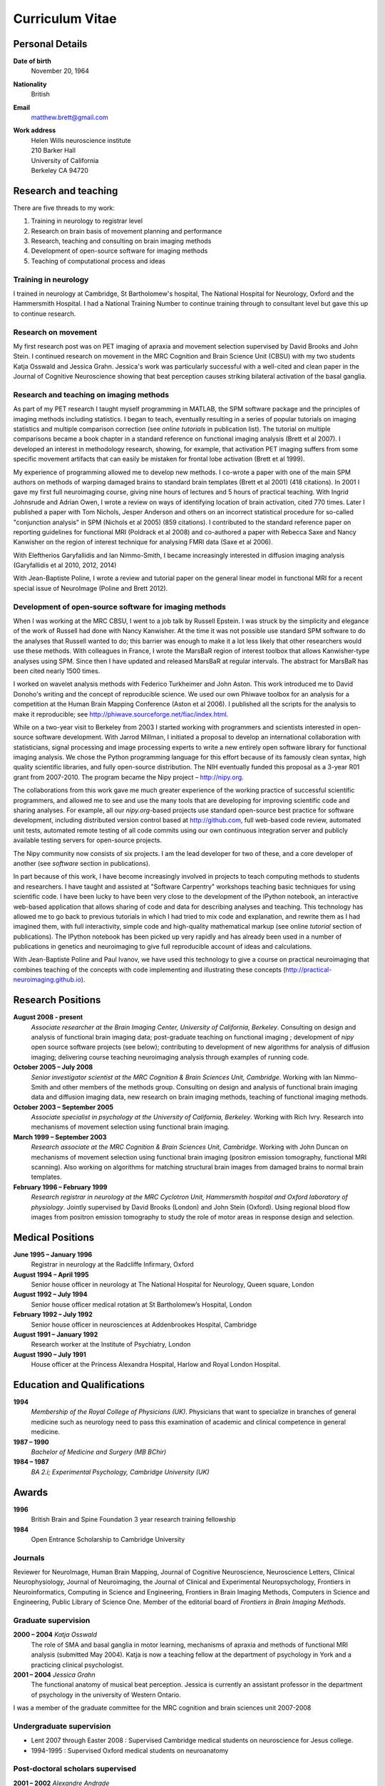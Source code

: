 .. _cv:

################
Curriculum Vitae
################

****************
Personal Details
****************

**Date of birth**
    November 20, 1964

**Nationality**
    British

**Email**
    matthew.brett@gmail.com

**Work address**
     | Helen Wills neuroscience institute
     | 210 Barker Hall
     | University of California
     | Berkeley CA 94720

*********************
Research and teaching
*********************

There are five threads to my work:

#. Training in neurology to registrar level
#. Research on brain basis of movement planning and performance
#. Research, teaching and consulting on brain imaging methods
#. Development of open-source software for imaging methods
#. Teaching of computational process and ideas

Training in neurology
=====================

I trained in neurology at Cambridge, St Bartholomew's hospital, The National
Hospital for Neurology, Oxford and the Hammersmith Hospital. I had a National
Training Number to continue training through to consultant level but gave this
up to continue research.

Research on movement
====================

My first research post was on PET imaging of apraxia and movement selection
supervised by David Brooks and John Stein. I continued research on movement in
the MRC Cognition and Brain Science Unit (CBSU) with my two students Katja
Osswald and Jessica Grahn.  Jessica's work was particularly successful with a
well-cited and clean paper in the Journal of Cognitive Neuroscience showing that
beat perception causes striking bilateral activation of the basal ganglia.

Research and teaching on imaging methods
========================================

As part of my PET research I taught myself programming in MATLAB, the SPM
software package and the principles of imaging methods including statistics.  I
began to teach, eventually resulting in a series of popular tutorials on
imaging statistics and multiple comparison correction (see *online tutorials* in
publication list). The tutorial on multiple comparisons became a book chapter in
a standard reference on functional imaging analysis (Brett et al 2007).  I
developed an interest in methodology research, showing, for example, that
activation PET imaging suffers from some specific movement artifacts that can
easily be mistaken for frontal lobe activation (Brett et al 1999).

My experience of programming allowed me to develop new methods.  I co-wrote a
paper with one of the main SPM authors on methods of warping damaged brains to
standard brain templates (Brett et al 2001) (418 citations).  In 2001 I gave my
first full neuroimaging course, giving nine hours of lectures and 5 hours of
practical teaching. With Ingrid Johnsrude and Adrian Owen, I wrote a review on
ways of identifying location of brain activation, cited 770 times. Later I
published a paper with Tom Nichols, Jesper Anderson and others on an incorrect
statistical procedure for so-called "conjunction analysis" in SPM (Nichols et al
2005) (859 citations). I contributed to the standard reference paper on
reporting guidelines for functional MRI (Poldrack et al 2008) and co-authored a
paper with Rebecca Saxe and Nancy Kanwisher on the region of interest technique
for analysing FMRI data (Saxe et al 2006).

With Eleftherios Garyfallidis and Ian Nimmo-Smith, I became increasingly
interested in diffusion imaging analysis (Garyfallidis et al 2010, 2012, 2014)

With Jean-Baptiste Poline, I wrote a review and tutorial paper on the general
linear model in functional MRI for a recent special issue of NeuroImage (Poline
and Brett 2012).

Development of open-source software for imaging methods
=======================================================

When I was working at the MRC CBSU, I went to a job talk by Russell Epstein.  I
was struck by the simplicity and elegance of the work of Russell had done with
Nancy Kanwisher.  At the time it was not possible use standard SPM software to
do the analyses that Russell wanted to do; this barrier was enough to make it a
lot less likely that other researchers would use these methods.  With colleagues
in France, I wrote the MarsBaR region of interest toolbox that allows
Kanwisher-type analyses using SPM.  Since then I have updated and released
MarsBaR at regular intervals. The abstract for MarsBaR has been cited nearly
1500 times.

I worked on wavelet analysis methods with Federico Turkheimer and John Aston.
This work introduced me to David Donoho's writing and the concept of
reproducible science.  We used our own Phiwave toolbox for an analysis for a
competition at the Human Brain Mapping Conference (Aston et al 2006).  I
published all the scripts for the analysis to make it reproducible; see
http://phiwave.sourceforge.net/fiac/index.html.

While on a two-year visit to Berkeley from 2003 I started working with
programmers and scientists interested in open-source software development.  With
Jarrod Millman, I initiated a proposal to develop an international collaboration
with statisticians, signal processing and image processing experts to write a
new entirely open software library for functional imaging analysis. We chose the
Python programming language for this effort because of its famously clean
syntax, high quality scientific libraries, and fully open-source distribution.
The NIH eventually funded this proposal as a 3-year R01 grant from 2007-2010.
The program became the Nipy project |--| http://nipy.org.

The collaborations from this work gave me much greater experience of the working
practice of successful scientific programmers, and allowed me to see and use the
many tools that are developing for improving scientific code and sharing
analyses. For example, all our `nipy.org`-based projects use standard
open-source best practice for software development, including distributed
version control based at http://github.com, full web-based code review,
automated unit tests, automated remote testing of all code commits using our own
continuous integration server and publicly available testing servers for
open-source projects.

The Nipy community now consists of six projects. I am the lead developer for two
of these, and a core developer of another (see *software* section in
publications).

In part because of this work, I have become increasingly involved in projects to
teach computing methods to students and researchers. I have taught and assisted
at "Software Carpentry" workshops teaching basic techniques for using scientific
code.  I have been lucky to have been very close to the development of the
IPython notebook, an interactive web-based application that allows sharing of
code and data for describing analyses and teaching. This technology has allowed
me to go back to previous tutorials in which I had tried to mix code and
explanation, and rewrite them as I had imagined them, with full interactivity,
simple code and high-quality mathematical markup (see online *tutorial* section
of publications).  The IPython notebook has been picked up very rapidly and has
already been used in a number of publications in genetics and neuroimaging to
give full reproducible account of ideas and calculations.

With Jean-Baptiste Poline and Paul Ivanov, we have used this technology to give
a course on practical neuroimaging that combines teaching of the concepts with
code implementing and illustrating these concepts (http://practical-neuroimaging.github.io).

******************
Research Positions
******************

**August 2008 - present**
    *Associate researcher at the Brain Imaging Center, University of California,
    Berkeley*. Consulting on design and analysis of functional brain imaging
    data; post-graduate teaching on functional imaging ; development of `nipy`
    open source software projects (see below); contributing to development of
    new algorithms for analysis of diffusion imaging; delivering course teaching
    neuroimaging analysis through examples of running code.
**October 2005 – July 2008**
    *Senior investigator scientist at the MRC Cognition & Brain Sciences Unit,
    Cambridge*. Working with Ian Nimmo-Smith and other members of the methods
    group. Consulting on design and analysis of functional brain imaging data
    and diffusion imaging data, new research on brain imaging methods, teaching
    of functional imaging methods.
**October 2003 – September 2005**
    *Associate specialist in psychology at the University of California,
    Berkeley*.  Working with Rich Ivry. Research into mechanisms of movement
    selection using functional brain imaging.
**March 1999 – September 2003**
    *Research associate at the MRC Cognition & Brain Sciences Unit, Cambridge*.
    Working with John Duncan on mechanisms of movement selection using
    functional brain imaging (positron emission tomography, functional MRI
    scanning).  Also working on algorithms for matching structural brain images
    from damaged brains to normal brain templates.
**February 1996 – February 1999**
    *Research registrar in neurology at the MRC Cyclotron Unit, Hammersmith
    hospital and Oxford laboratory of physiology*. Jointly supervised by David
    Brooks (London) and John Stein (Oxford).  Using regional blood flow images
    from positron emission tomography to study the role of motor areas in
    response design and selection.

*****************
Medical Positions
*****************

**June 1995 – January 1996**
    Registrar in neurology at the Radcliffe Infirmary, Oxford
**August 1994 – April 1995**
    Senior house officer in neurology at The National Hospital for Neurology,
    Queen square, London
**August 1992 – July 1994**
    Senior house officer medical rotation at St Bartholomew’s Hospital, London
**February 1992 – July 1992**
    Senior house officer in neurosciences at Addenbrookes Hospital, Cambridge
**August 1991 – January 1992**
    Research worker at the Institute of Psychiatry, London
**August 1990 – July 1991**
    House officer at the Princess Alexandra Hospital, Harlow and Royal London
    Hospital.

****************************
Education and Qualifications
****************************

**1994**
    *Membership of the Royal College of Physicians (UK)*. Physicians that want
    to specialize in branches of general medicine such as neurology need to pass
    this examination of academic and clinical competence in general medicine.
**1987 – 1990**
    *Bachelor of Medicine and Surgery (MB BChir)*
**1984 – 1987**
    *BA 2.i; Experimental Psychology, Cambridge University (UK)*

******
Awards
******

**1996**
    British Brain and Spine Foundation 3 year research training fellowship
**1984**
    Open Entrance Scholarship to Cambridge University

Journals
========

Reviewer for NeuroImage, Human Brain Mapping, Journal of Cognitive Neuroscience,
Neuroscience Letters, Clinical Neurophysiology, Journal of Neuroimaging, the
Journal of Clinical and Experimental Neuropsychology, Frontiers in
Neuroinformatics, Computing in Science and Engineering, Frontiers in Brain
Imaging Methods, Computers in Science and Engineering, Public Library of Science
One. Member of the editorial board of *Frontiers in Brain Imaging Methods*.

Graduate supervision
====================

**2000 – 2004** *Katja Osswald*
    The role of SMA and basal ganglia in motor learning, mechanisms of apraxia
    and methods of functional MRI analysis (submitted May 2004).  Katja is now a
    teaching fellow at the department of psychology in York and a practicing
    clinical psychologist.

**2001 – 2004** *Jessica Grahn*
    The functional anatomy of musical beat perception. Jessica is currently an
    assistant professor in the department of psychology in the university of
    Western Ontario.

I was a member of the graduate committee for the MRC cognition and brain
sciences unit 2007-2008

Undergraduate supervision
=========================

* Lent 2007 through Easter 2008 : Supervised Cambridge medical students on
  neuroscience for Jesus college.
* 1994-1995 : Supervised Oxford medical students on neuroanatomy

Post-doctoral scholars supervised
=================================

**2001 – 2002** *Alexandre Andrade*
    Working on surface-based functional MRI statistics, coherence analysis.
    Alexandre is now a professor Institute of Biophysics and Biomedical
    Engineering, Lisbon, Portugal.

**2002 – 2006** *Ferath Kherif*
    Working on multivariate statistics for clustering and diagnostics of
    functional imaging data. Ferath is currently a principal investigator at the
    Laboratory of Research in Neuroimaging, Lausanne, Switzerland.

Invited talks
=============

Invited talks on neuroimaging methods in Cambridge, London, Oxford, York,
Sheffield, Paris, Lyon, Marseille, Tokyo, Buenos Aires, Berkeley, Stanford,
Havana; including:

* 2013 |--| invited speaker for International Neuroinformatics Coordinating
  Facility workshop in Havana.
* 2009 |--| presentation on "Neuroimaging in Python" to Neuroinformatics
  session of Human Brain Mapping conference
* 2009 |--| invited speaker for FMRIB Software Library course at Human Brain
  Mapping conference, San Francisco
* 2007 - invited speaker for 5th Latin-American congress of clinical
  neurophysiology, Havana.
* 2004, 2006, 2007: Invited speaker for Human Brain Mapping conference course on
  functional MRI
* 2000 – 2003: Invited speaker at annual functional imaging courses held in
  Paris.

Courses taught
==============

* February |--| October 2013, Berkeley; with Jean-Baptiste Poline and Paul
  Ivanov - a course on practical neuroimaging - teaching the ideas of analysis
  with code, and the practice of scientific coding :
  http://practical-neuroimaging.github.io/
* 2008 – present, Berkeley: *Regular post-graduate teaching for "Functional MRI
  Methodology Seminar" series and "Neuroimaging seminar series"*. My topics
  include: motion correction; cross-modality registration; registration between
  subjects; modeling of evoked haemodynamic signal; analysis of variance and
  multiple regression using the General Linear Model; statistical inference
  using fixed and random effects; multiple comparison correction using Random
  field theory, False Discovery Rate and permutation testing; diffusion imaging
  principles and analysis.
* 1999 - 2003; 2005 - 2008, Cambridge: *Regular seminars on image processing and
  statistics in functional MRI* covering motion correction; within and cross
  modality registration; cross subject brain registration; statistical inference
  and multiple comparison correction using Random field theory, False Discovery
  Rate and permutation testing.
* 2005, Oslo: *4 day course on functional MRI analysis with SPM* (with
  Ansgar Furst) covering motion correction; cross-modality registration;
  registration between subjects; modeling of evoked haemodynamic signal;
  analysis of variance and multiple regression using the General Linear Model;
  statistical inference using fixed and random effects; multiple comparison
  correction using Random field theory, False Discovery Rate and permutation
  testing.
* 2005, Yale: *Faculty for course on anatomical and functional MRI analysis
  using SPM*
* 2001, Melbourne, Australia: gave 9 hours of lectures and 5 hours of practical
  sessions on functional MRI analysis using SPM covering similar topics to Oslo
  course above.

.. |--| unicode:: U+2013   .. en dash
.. |---| unicode:: U+2014  .. em dash, trimming surrounding whitespace
   :trim:
